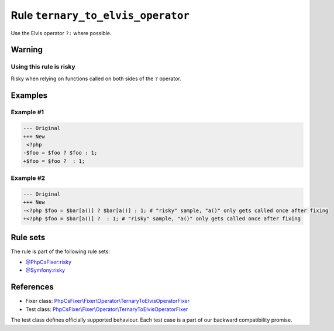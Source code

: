==================================
Rule ``ternary_to_elvis_operator``
==================================

Use the Elvis operator ``?:`` where possible.

Warning
-------

Using this rule is risky
~~~~~~~~~~~~~~~~~~~~~~~~

Risky when relying on functions called on both sides of the ``?`` operator.

Examples
--------

Example #1
~~~~~~~~~~

.. code-block:: diff

   --- Original
   +++ New
    <?php
   -$foo = $foo ? $foo : 1;
   +$foo = $foo ?  : 1;

Example #2
~~~~~~~~~~

.. code-block:: diff

   --- Original
   +++ New
   -<?php $foo = $bar[a()] ? $bar[a()] : 1; # "risky" sample, "a()" only gets called once after fixing
   +<?php $foo = $bar[a()] ?  : 1; # "risky" sample, "a()" only gets called once after fixing

Rule sets
---------

The rule is part of the following rule sets:

- `@PhpCsFixer:risky <./../../ruleSets/PhpCsFixerRisky.rst>`_
- `@Symfony:risky <./../../ruleSets/SymfonyRisky.rst>`_

References
----------

- Fixer class: `PhpCsFixer\\Fixer\\Operator\\TernaryToElvisOperatorFixer <./../../../src/Fixer/Operator/TernaryToElvisOperatorFixer.php>`_
- Test class: `PhpCsFixer\\Fixer\\Operator\\TernaryToElvisOperatorFixer <./../../../tests/Fixer/Operator/TernaryToElvisOperatorFixerTest.php>`_

The test class defines officially supported behaviour. Each test case is a part of our backward compatibility promise.
